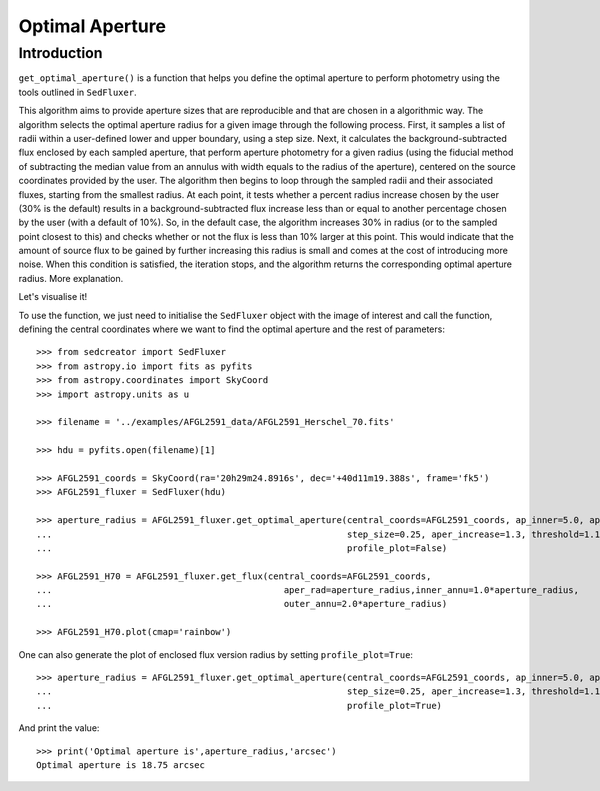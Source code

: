 **********************
Optimal Aperture
**********************

Introduction
------------

``get_optimal_aperture()`` is a function that helps you define the optimal aperture to perform photometry using the tools outlined in ``SedFluxer``.

This algorithm aims to provide aperture sizes that are reproducible and that are chosen in a algorithmic way. The algorithm selects the optimal aperture radius for a given image through the following process. First, it samples a list of radii within a user-defined lower and upper boundary, using a step size. Next, it calculates the background-subtracted flux enclosed by each sampled aperture, that perform aperture photometry for a given radius (using the fiducial method of subtracting the median value from an annulus with width equals to the radius of the aperture), centered on the source coordinates provided by the user. The algorithm then begins to loop through the sampled radii and their associated fluxes, starting from the smallest radius. At each point, it tests whether a percent radius increase chosen by the user (30\% is the default) results in a background-subtracted flux increase less than or equal to another percentage chosen by the user (with a default of 10\%). So, in the default case, the algorithm increases 30\% in radius (or to the sampled point closest to this) and checks whether or not the flux is less than 10\% larger at this point. This would indicate that the amount of source flux to be gained by further increasing this radius is small and comes at the cost of introducing more noise. When this condition is satisfied, the iteration stops, and the algorithm returns the corresponding optimal aperture radius. More explanation.

Let's visualise it!

|pic1| |pic2|

.. |pic1| image:: _static/fluxer.gif
   :width: 45%

.. |pic2| image:: _static/fluxer_profile.gif
   :width: 54%

To use the function, we just need to initialise the ``SedFluxer`` object with the image of interest and call the function, defining the central coordinates where we want to find the optimal aperture and the rest of parameters::

    >>> from sedcreator import SedFluxer
    >>> from astropy.io import fits as pyfits
    >>> from astropy.coordinates import SkyCoord
    >>> import astropy.units as u

    >>> filename = '../examples/AFGL2591_data/AFGL2591_Herschel_70.fits'

    >>> hdu = pyfits.open(filename)[1]

    >>> AFGL2591_coords = SkyCoord(ra='20h29m24.8916s', dec='+40d11m19.388s', frame='fk5')
    >>> AFGL2591_fluxer = SedFluxer(hdu)

    >>> aperture_radius = AFGL2591_fluxer.get_optimal_aperture(central_coords=AFGL2591_coords, ap_inner=5.0, ap_outer=60.0,
    ...                                                        step_size=0.25, aper_increase=1.3, threshold=1.1,
    ...                                                        profile_plot=False)
    
    >>> AFGL2591_H70 = AFGL2591_fluxer.get_flux(central_coords=AFGL2591_coords,
    ...                                            aper_rad=aperture_radius,inner_annu=1.0*aperture_radius,
    ...                                            outer_annu=2.0*aperture_radius)
    
    >>> AFGL2591_H70.plot(cmap='rainbow')

.. image:: _static/AFGL2591_opt_aper_fluxer.png

One can also generate the plot of enclosed flux version radius by setting ``profile_plot=True``::

    >>> aperture_radius = AFGL2591_fluxer.get_optimal_aperture(central_coords=AFGL2591_coords, ap_inner=5.0, ap_outer=60.0,
    ...                                                        step_size=0.25, aper_increase=1.3, threshold=1.1,
    ...                                                        profile_plot=True)

.. image:: _static/AFGL2591_opt_aper_profile.png

And print the value::

    >>> print('Optimal aperture is',aperture_radius,'arcsec')
    Optimal aperture is 18.75 arcsec
